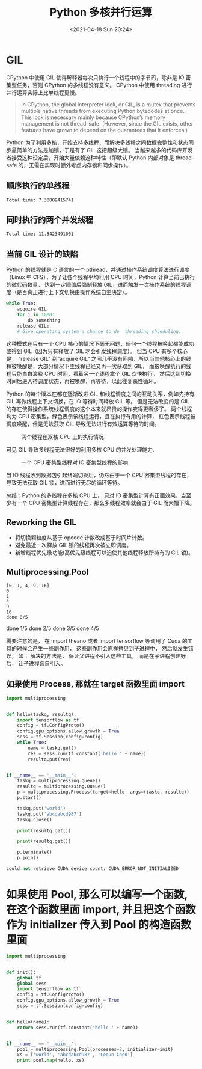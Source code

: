 # -*- eval: (setq org-media-note-screenshot-image-dir (concat default-directory "./static/Python 多核并行运算/")); -*-
:PROPERTIES:
:ID:       0D89BE89-D49A-4211-AD88-5D3049AFF378
:END:
#+LATEX_CLASS: my-article
#+DATE: <2021-04-18 Sun 20:24>
#+TITLE: Python 多核并行运算
* GIL
CPython 中使用 GIL 使得解释器每次只执行一个线程中的字节码，除非是 IO 密集型任务，否则 CPython 的多线程没有意义。
CPython 中使用 threading 进行并行运算实际上比单线程更慢。

#+BEGIN_QUOTE
In CPython, the global interpreter lock, or GIL, is a mutex that prevents multiple native threads from executing Python bytecodes at once.
This lock is necessary mainly because CPython’s memory management is not thread-safe.
(However, since the GIL exists, other features have grown to depend on the guarantees that it enforces.)
#+END_QUOTE

Python 为了利用多核，开始支持多线程，而解决多线程之间数据完整性和状态同步最简单的方法是加锁，于是有了 GIL 这把超级大锁。
当越来越多的代码库开发者接受这种设定后，开始大量依赖这种特性（即默认 Python 内部对象是 thread-safe 的，无需在实现时额外考虑内存锁和同步操作）。

** 顺序执行的单线程
 #+BEGIN_SRC ipython :preamble # -*- coding: utf-8 -*- :session :results output :exports no-eval
 from threading import Thread
 import time


 def my_counter():
     i = 0
     for _ in xrange(100000000):
         i = i + 1
     return True


 def main():
     start_time = time.time()
     for tid in range(2):
         t = Thread(target=my_counter)
         t.start()
         t.join()
     end_time = time.time()
     print("Total time: {}".format(end_time - start_time))


 if __name__ == "__main__":
     main()
 #+END_SRC

 #+RESULTS:
 : Total time: 7.30889415741

** 同时执行的两个并发线程
 #+BEGIN_SRC ipython :preamble # -*- coding: utf-8 -*- :session :results output :exports no-eval
   from threading import Thread
   import time


   def my_counter():
       i = 0
       for _ in xrange(100000000):
           i = i + 1
       return True


   def main():
       thread_array = {}
       start_time = time.time()
       for tid in range(2):
           t = Thread(target=my_counter)
           t.start()
           thread_array[tid] = t
       for i in range(2):
           thread_array[i].join()
       end_time = time.time()
       print("Total time: {}".format(end_time - start_time))


   if __name__ == "__main__":
       main()

 #+END_SRC

 #+RESULTS:
 : Total time: 11.5423491001

** 当前 GIL 设计的缺陷
 Python 的线程就是 C 语言的一个 pthread，并通过操作系统调度算法进行调度（Linux 中 CFS），为了让各个线程平均利用 CPU 时间，Python 计算当前已执行的微代码数量，
 达到一定阈值后强制释放 GIL，进而触发一次操作系统的线程调度（是否真正进行上下文切换由操作系统自主决定）。

 #+BEGIN_SRC python
   while True:
       acquire GIL
       for i in 1000:
           do something
       release GIL:
       # Give operating system a chance to do  threading shceduling.
 #+END_SRC

 这种模式在只有一个 CPU 核心的情况下毫无问题，任何一个线程被唤起都能成功或得到 GIL（因为只有释放了 GIL 才会引发线程调度）。
 但当 CPU 有多个核心是， “release GIL“ 到“acquire GIL“ 之间几乎没有间隙，所以当其他核心上的线程被唤醒是，大部分情况下主线程已经又再一次获取到 GIL，
 而被唤醒执行的线程只能白白浪费 CPU 时间，看着另一个线程拿个 GIL 欢快执行。
 然后达到切换时间后进入待调度状态，再被唤醒，再等待，以此往复恶性循环。

 Python 的每个版本在都在逐渐改进 GIL 和线程调度之间的互动关系，例如先持有 GIL 再做线程上下文切换，在 IO 等待时间释放 GIL 等。
 但是无法改变的是 GIL 的存在使得操作系统线程调度的这个本来就昂贵的操作变得更奢侈了。
 两个线程均为 CPU 密集型，绿色表示该线程运行，且在执行有用的计算，
 红色表示线程被调度唤醒，但是无法获取 GIL 导致无法进行有效运算等待的时间。

 #+CAPTION: 两个线程在双核 CPU 上的执行情况
 [[file:./static/Python 多核并行运算/2021-04-18_20-35-51.png]]


 可见 GIL 导致多线程无法很好的利用多核 CPU 的并发处理能力.

 #+CAPTION: 一个 CPU 密集型线程对 IO 密集型线程的影响
 [[file:./static/Python 多核并行运算/2021-04-18_20-37-55.png]]


 当 IO 线程收到数据包引起终端切换后，仍然由于一个 CPU 密集型线程的存在，导致无法获取 GIL 锁，进而进行无尽的循环等待。

 总结：Python 的多线程在多核 CPU 上， 只对 IO 密集型计算有正面效果，当至少有一个 CPU 密集型计算线程存在，那么多线程效率就会由于 GIL 而大幅下降。

** Reworking the GIL
 - 将切换颗粒度从基于 opcode 计数改成基于时间片计数。
 - 避免最近一次释放 GIL 锁的线程再次被立即调度。
 - 新增线程优先级功能(高优先级线程可以迫使其他线程释放所持有的 GIL 锁)。

** Multiprocessing.Pool
 #+BEGIN_SRC ipython :preamble # -*- coding: utf-8 -*- :session :results output :exports no-eval
 # -*- coding:utf-8 -*-
 import multiprocessing
 import sys

 def f(x):
     return x * x


 cores = multiprocessing.cpu_count()
 pool = multiprocessing.Pool(processes=cores)
 xs = range(5)


 # Method 1: map
 print pool.map(func=f, iterable=xs)


 # Method 2: imap
 for y in pool.imap(func=f, iterable=xs):
     print y


 # Method 3: imap_unordered
 cnt = 0
 for _ in pool.imap_unordered(func=f, iterable=xs):
     sys.stdout.write("done %d/%d\r" % (cnt, len(xs)))
     cnt += 1
 #+END_SRC

 #+RESULTS:
 : [0, 1, 4, 9, 16]
 : 0
 : 1
 : 4
 : 9
 : 16
 : done 0/5done 1/5done 2/5done 3/5done 4/5

 # 使用 Theano 或者 Tensorflow 等工具时的注意事项
 需要注意的是， 在 import theano 或者 import tensorflow 等调用了 Cuda 的工具的时候会产生一些副作用， 这些副作用会原样拷贝到子进程中， 然后就发生错误， 如：
 解决的方法是， 保证父进程不引入这些工具， 而是在子进程创建好后， 让子进程各自引入。

** 如果使用 Process, 那就在 target 函数里面 import
 #+BEGIN_SRC python
 import multiprocessing


 def hello(taskq, resultq):
     import tensorflow as tf
     config = tf.ConfigProto()
     config.gpu_options.allow_growth = True
     sess = tf.Session(config=config)
     while True:
         name = taskq.get()
         res = sess.run(tf.constant('hello ' + name))
         resultq.put(res)


 if __name__ == '__main__':
     taskq = multiprocessing.Queue()
     resultq = multiprocessing.Queue()
     p = multiprocessing.Process(target=hello, args=(taskq, resultq))
     p.start()

     taskq.put('world')
     taskq.put('abcdabcd987')
     taskq.close()

     print(resultq.get())

     print(resultq.get())

     p.terminate()
     p.join()
 #+END_SRC

 #+BEGIN_SRC python
   could not retrieve CUDA device count: CUDA_ERROR_NOT_INITIALIZED
 #+END_SRC

* 如果使用 Pool, 那么可以编写一个函数, 在这个函数里面 import, 并且把这个函数作为 initializer 传入到 Pool 的构造函数里面
 #+BEGIN_SRC python
 import multiprocessing


 def init():
     global tf
     global sess
     import tensorflow as tf
     config = tf.ConfigProto()
     config.gpu_options.allow_growth = True
     sess = tf.Session(config=config)


 def hello(name):
     return sess.run(tf.constant('hello ' + name))


 if __name__ == '__main__':
     pool = multiprocessing.Pool(processes=2, initializer=init)
     xs = ['world', 'abcdabcd987', 'Lequn Chen']
     print pool.map(hello, xs)
 #+END_SRC

* Backlinks                                                        :noexport:
** No linked reference

** Unlinked references
[Show unlinked references]
